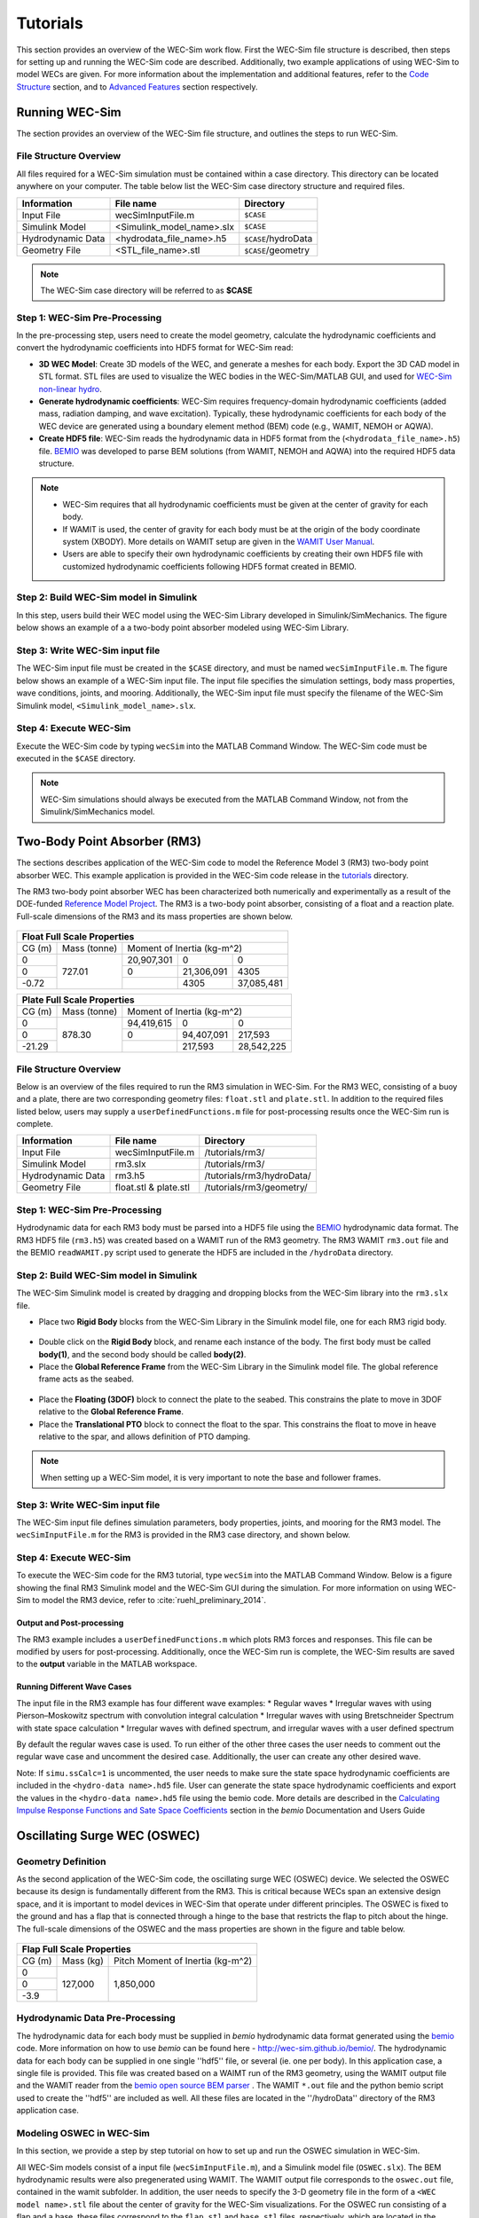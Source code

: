 ﻿.. _tutorials:


Tutorials
==================
This section provides an overview of the WEC-Sim work flow. First the WEC-Sim file structure is described, then steps for setting up and running the WEC-Sim code are described. Additionally, two example applications of using WEC-Sim to model WECs are given. For more information about the implementation and additional features, refer to the `Code Structure <http://wec-sim.github.io/WEC-Sim/code_structure.html>`_ section, and to `Advanced Features <http://wec-sim.github.io/WEC-Sim/features.html>`_ section respectively. 

Running WEC-Sim
---------------------
The section provides an overview of the WEC-Sim file structure, and outlines the steps to run WEC-Sim.


File Structure Overview
~~~~~~~~~~~~~~~~~~~~~~~~~~~~~~~~
All files required for a WEC-Sim simulation must be contained within a case directory. This directory can be located anywhere on your computer. The table below list the WEC-Sim case directory structure and required files.

==================   ==========================  ====================
**Information**      **File name**               **Directory**
Input File           wecSimInputFile.m           ``$CASE``
Simulink Model       <Simulink_model_name>.slx   ``$CASE``
Hydrodynamic Data    <hydrodata_file_name>.h5    ``$CASE``/hydroData
Geometry File        <STL_file_name>.stl         ``$CASE``/geometry
==================   ==========================  ====================

.. Note::

	The WEC-Sim case directory will be referred to as **$CASE**

Step 1: WEC-Sim Pre-Processing 
~~~~~~~~~~~~~~~~~~~~~~~~~~~~~~~~
In the pre-processing step, users need to create the model geometry, calculate the hydrodynamic coefficients and convert the hydrodynamic coefficients into HDF5 format for WEC-Sim read:

* **3D WEC Model**: Create 3D models of the WEC, and generate a meshes for each body. Export the 3D CAD model in STL format. STL files are used to visualize the WEC bodies in the WEC-Sim/MATLAB GUI, and used for `WEC-Sim non-linear hydro <http://wec-sim.github.io/WEC-Sim/features.html#nonlinear-hydrodynamic-forces>`_.
* **Generate hydrodynamic coefficients**: WEC-Sim requires frequency-domain hydrodynamic coefficients (added mass, radiation damping, and wave excitation). Typically, these hydrodynamic coefficients for each body of the WEC device are generated using a boundary element method (BEM) code (e.g., WAMIT, NEMOH or AQWA).
* **Create HDF5 file**: WEC-Sim reads the hydrodynamic data in HDF5 format from the (``<hydrodata_file_name>.h5``) file. `BEMIO <http://wec-sim.github.io/bemio/>`_ was developed to parse BEM solutions (from WAMIT, NEMOH and AQWA) into the required HDF5 data structure. 

.. Note::
	* WEC-Sim requires that all hydrodynamic coefficients must be given at the center of gravity for each body. 
	* If WAMIT is used, the center of gravity for each body must be at the origin of the body coordinate system (XBODY). More details on WAMIT setup are given in the `WAMIT User Manual <http://www.wamit.com/manual.htm>`_.
	* Users are able to specify their own hydrodynamic coefficients by creating their own HDF5 file with customized hydrodynamic coefficients following HDF5 format created in BEMIO.

Step 2: Build WEC-Sim model in Simulink
~~~~~~~~~~~~~~~~~~~~~~~~~~~~~~~~~~~~~~~~~~~~~~~~~~~~~~~~~~~~
In this step, users build their WEC model using the WEC-Sim Library developed in Simulink/SimMechanics. The figure below shows an example of a a two-body point absorber modeled using WEC-Sim Library.

.. figure:: _static/exampleWecModel.png
   :width: 400pt

Step 3: Write WEC-Sim input file
~~~~~~~~~~~~~~~~~~~~~~~~~~~~~~~~~~~~~~~~~~~~~~~~~~~~~~~~~~~~
The WEC-Sim input file must be created in the ``$CASE`` directory, and must be named ``wecSimInputFile.m``. The figure below shows an example of a WEC-Sim input file. The input file specifies the simulation settings, body mass properties, wave conditions, joints, and mooring. Additionally, the WEC-Sim input file must specify the filename of the WEC-Sim Simulink model, ``<Simulink_model_name>.slx``.

.. figure:: _static/runWECSim_mod.png
   :width: 400pt

Step 4: Execute WEC-Sim
~~~~~~~~~~~~~~~~~~~~~~~~~~~~~~
Execute the WEC-Sim code by typing ``wecSim`` into the MATLAB Command Window. The WEC-Sim code must be executed in the ``$CASE`` directory.

.. Note::

	WEC-Sim simulations should always be executed from the MATLAB Command Window, not from the Simulink/SimMechanics model.


Two-Body Point Absorber (RM3)
-----------------------------
The sections describes application of the WEC-Sim code to model the Reference Model 3 (RM3) two-body point absorber WEC. This example application is provided in the WEC-Sim code release in the `tutorials <https://github.com/WEC-Sim/WEC-Sim/tree/master/tutorials>`_ directory.

The RM3 two-body point absorber WEC has been characterized both numerically and experimentally as a result of the DOE-funded `Reference Model Project <http://energy.sandia.gov/rmp>`_. The RM3 is a two-body point absorber, consisting of a float and a reaction plate. Full-scale dimensions of the RM3 and its mass properties are shown below.

.. figure:: _static/RM3_Geom.jpg
   :width: 400pt

+-------------------------------------------------+
|Float Full Scale Properties                      |
+======+=========+================================+
|      |Mass     |Moment of                       |
+CG (m)+(tonne)  +Inertia (kg-m^2)                +
+------+---------+----------+----------+----------+
|  0   |         |20,907,301|0         |0         |
+------+         +----------+----------+----------+
|  0   |727.01   |0         |21,306,091|4305      |
+------+         +----------+----------+----------+
|-0.72 |         |          |4305      |37,085,481|
+------+---------+----------+----------+----------+   

+-------------------------------------------------+
|Plate Full Scale Properties                      |
+======+=========+================================+
|      |Mass     |Moment of                       |
+CG (m)+(tonne)  +Inertia (kg-m^2)                +
+------+---------+----------+----------+----------+
|  0   |         |94,419,615|0         |0         |
+------+         +----------+----------+----------+
|  0   |878.30   |0         |94,407,091|217,593   |
+------+         +----------+----------+----------+
|-21.29|         |          |217,593   |28,542,225|
+------+---------+----------+----------+----------+ 

File Structure Overview
~~~~~~~~~~~~~~~~~~~~~~~~~~~~~~~~~~~~~~~
Below is an overview of the files required to run the RM3 simulation in WEC-Sim. For the RM3 WEC, consisting of a buoy and a plate, there are two corresponding geometry files: ``float.stl`` and ``plate.stl``. In addition to the required files listed below, users may supply a ``userDefinedFunctions.m`` file for post-processing results once the WEC-Sim run is complete. 

==================   =====================  =========================
**Information**      **File name**          **Directory**
Input File           wecSimInputFile.m      /tutorials/rm3/
Simulink Model       rm3.slx   		    /tutorials/rm3/
Hydrodynamic Data    rm3.h5    		    /tutorials/rm3/hydroData/
Geometry File        float.stl & plate.stl  /tutorials/rm3/geometry/
==================   =====================  =========================

Step 1: WEC-Sim Pre-Processing
~~~~~~~~~~~~~~~~~~~~~~~~~~~~~~~~~~~
Hydrodynamic data for each RM3 body must be parsed into a HDF5 file using the `BEMIO <http://wec-sim.github.io/bemio/>`_ hydrodynamic data format. The RM3 HDF5 file (``rm3.h5``) was created based on a WAMIT run of the RM3 geometry. The RM3 WAMIT ``rm3.out`` file and the BEMIO ``readWAMIT.py`` script used to generate the HDF5 are included in the ``/hydroData`` directory.

Step 2: Build WEC-Sim model in Simulink
~~~~~~~~~~~~~~~~~~~~~~~~~~~~~~~~~~~~~~~
The WEC-Sim Simulink model is created by dragging and dropping blocks from the WEC-Sim library into the ``rm3.slx`` file. 

* Place two **Rigid Body** blocks from the WEC-Sim Library in the Simulink model file, one for each RM3 rigid body.

.. figure:: _static/RM3_WECSim_Body.jpg
   :width: 400pt


* Double click on the **Rigid Body** block, and rename each instance of the body. The first body must be called **body(1)**, and the second body should be called **body(2)**. 


* Place the **Global Reference Frame** from the WEC-Sim Library in the Simulink model file. The global reference frame acts as the seabed.

.. figure:: _static/RM3_WECSim_GlobalRef.jpg
   :width: 400pt


* Place the **Floating (3DOF)** block to connect the plate to the seabed. This constrains the plate to move in 3DOF relative to the **Global Reference Frame**. 


* Place the **Translational PTO** block to connect the float to the spar. This constrains the float to move in heave relative to the spar, and allows definition of PTO damping. 

.. figure:: _static/RM3_WECSim.JPG
   :width: 400pt

.. Note::

	When setting up a WEC-Sim model, it is very important to note the base and follower frames.


Step 3: Write WEC-Sim input file
~~~~~~~~~~~~~~~~~~~~~~~~~~~~~~~~~~~~~~~
The WEC-Sim input file defines simulation parameters, body properties, joints, and mooring for the RM3 model. The ``wecSimInputFile.m`` for the RM3 is provided in the RM3 case directory, and shown below.

.. figure:: _static/RM3wecSimInputFile.png
   :width: 400pt


.. _`RM3 with WEC-Sim`:
.. _Simulation:

Step 4: Execute WEC-Sim
~~~~~~~~~~~~~~~~~~~~~~~~~~~~~~~~~~~~~~~
To execute the WEC-Sim code for the RM3 tutorial, type ``wecSim`` into the MATLAB Command Window. Below is a figure showing the final RM3 Simulink model and the WEC-Sim GUI during the simulation. For more information on using WEC-Sim to model the RM3 device, refer to :cite:`ruehl_preliminary_2014`.

.. figure:: _static/RM3_WECSim_GUI.JPG
   :width: 400pt

Output and Post-processing
++++++++++++++++++++++++++++
The RM3 example includes a ``userDefinedFunctions.m`` which plots RM3 forces and responses. This file can be modified by users for post-processing. Additionally, once the WEC-Sim run is complete, the WEC-Sim results are saved to the **output** variable in the MATLAB workspace.

Running Different Wave Cases
++++++++++++++++++++++++++++
The input file in the RM3 example has four different wave examples: 
* Regular waves
* Irregular waves with using Pierson–Moskowitz spectrum with convolution integral calculation
* Irregular waves with using Bretschneider Spectrum with state space calculation
* Irregular waves with defined spectrum, and irregular waves with a user defined spectrum

By default the regular waves case is used. To run either of the other three cases the user needs to comment out the regular wave case and uncomment the desired case. Additionally, the user can create any other desired wave. 

Note: If ``simu.ssCalc=1`` is uncommented, the user needs to make sure the state space hydrodynamic coefficients are included in the ``<hydro-data name>.hd5`` file. User can generate the state space hydrodynamic coefficients and export the values in the ``<hydro-data name>.hd5`` file using the bemio code. More details are described in the `Calculating Impulse Response Functions and Sate Space Coefficients <http://wec-sim.github.io/bemio/api.html#calculating-impulse-response-functions-and-sate-space-coefficients>`_ section in the `bemio` Documentation and Users Guide

  
Oscillating Surge WEC (OSWEC)
-----------------------------
Geometry Definition
~~~~~~~~~~~~~~~~~~~

As the second application of the WEC-Sim code, the oscillating surge WEC (OSWEC) device. We selected the OSWEC because its design is fundamentally different from the RM3. This is critical because WECs span an extensive design space, and it is important to model devices in WEC-Sim that operate under different principles.  The OSWEC is fixed to the ground and has a flap that is connected through a hinge to the base that restricts the flap to pitch about the hinge. The full-scale dimensions of the OSWEC and the mass properties are shown in the figure and table below.

.. figure:: _static/OSWEC_Geom.png
   :width: 400pt

+-----------------------------+
|Flap Full Scale Properties   |
+======+=========+============+
|      |         |Pitch Moment|
+CG (m)+Mass (kg)+of Inertia  +
|      |         |(kg-m^2)    |
+------+---------+------------+
|  0   |         |            |
+------+         +            +
|  0   |127,000  |1,850,000   |
+------+         +            +
| -3.9 |         |            |
+------+---------+------------+


Hydrodynamic Data Pre-Processing
~~~~~~~~~~~~~~~~~~~~~~~~~~~~~~~~~

The hydrodynamic data for each body must be supplied in `bemio` hydrodynamic data format generated using the `bemio`_ code.  More information on how to use `bemio` can be found here - http://wec-sim.github.io/bemio/. The hydrodynamic data for each body can be supplied in one single ''hdf5'' file, or several (ie. one per body). In this application case, a single file is provided. This file was created based on a WAIMT run of the RM3 geometry, using the WAMIT output file and the WAMIT reader from the  `bemio open source BEM parser <https://github.com/WEC-Sim/bemio/releases>`_ . The WAMIT ``*.out`` file and the python bemio script used to create the ''hdf5'' are included as well. All these files are located in the ''/hydroData'' directory of the RM3 application case.

Modeling OSWEC in WEC-Sim
~~~~~~~~~~~~~~~~~~~~~~~~~~~~~~

In this section, we provide a step by step tutorial on how to set up and run the OSWEC simulation in WEC-Sim. 

All WEC-Sim models consist of a input file (``wecSimInputFile.m``), and a Simulink model file (``OSWEC.slx``). The BEM hydrodynamic results were also pregenerated using WAMIT. The WAMIT output file corresponds to the ``oswec.out`` file, contained in the wamit subfolder. In addition, the user needs to specify the 3-D geometry file in the form of a ``<WEC model name>.stl`` file about the center of gravity for the WEC-Sim visualizations. For the OSWEC run consisting of a flap and a base, these files correspond to the ``flap.stl`` and ``base.stl`` files, respectively, which are located in the geometry subfolder.

OSWEC Simulink Model File
~~~~~~~~~~~~~~~~~~~~~~~~~~~~~~~~~~~~

The first step to set up a WEC-Sim simulation is to populate the Simulink model file by dragging and dropping blocks from the WEC-Sim library into the ``<WEC model name>.slx`` file. 

* Step 1: Place two ``Rigid Body`` blocks from the WEC-Sim library in the Simulink model file, one for each OSWEC rigid body, as shown in the figure below. 

.. figure::: _static/OSWEC_WECSim_Body.jpg
   :width: 400pt

* Step 2: Double click on the body block, and rename the instances of the body. The first body should be titled body(1), and the second body should be titled body(2). Additional properties of these body blocks are defined in the OSWEC MATLAB input file.


* Step 3: Place the ``Global Reference`` block from the WEC-Sim library in the Simulink model file, as shown in the figure below. The global reference frame acts as the base to which all other bodies are linked through joints or constraints.

.. figure::: _static/OSWEC_WECSim_GlobalRef.jpg


* Step 4: Place a ``Fixed constraint`` block to connect the base to the seafloor. This is done because the OSWEC base is fixed relative to the global reference frame. Step 4 and 5 connections are shown in the figure below.


* Step 5: Place a ``Rotational PTO`` block to connect the base to the flap. This is done because the flap is restricted to pitch motion relative to the base.  For the OSWEC simulation, the ``Rotational PTO`` is used to model the WEC's PTO as a linear rotary damper. The input parameters are defined in the OSWEC MATLAB input file. 

.. figure::: _static/OSWEC_WECSim.JPG
   :width: 400pt


When setting up a WEC-Sim model, it is important to note the base and follower frames. For example, for the constraint between the base and the seabed, the seabed should be defined as the base because it is the Global Reference Frame.

OSWEC MATLAB Input File
~~~~~~~~~~~~~~~~~~~~~~~~~~~~~~
In this section, the WEC-Sim MATLAB input file, ``wecSimInputFile.m``, for the OSWEC model is defined. Each of the lines are commented to explain the purpose of the defined parameters. For the OSWEC model, the user must define the simulation parameters, body properties, PTO, and constraint definitions. Each of the specified parameters for OSWEC are defined below.

.. figure:: _static/OSWECwecSimInputFile.png
   :width: 400pt

OSWEC WEC-Sim Simulation
~~~~~~~~~~~~~~~~~~~~~~~~~~~~

Once the WEC-Sim Simulink model is set up and the OSWEC properties are defined in the MATLAB input file, the user can then run the OSWEC model in WEC-Sim by running the ``wecSim`` command from the MATLAB Command Window..  The figure below shows the final OSWEC Simulink model and the WEC-Sim GUI showing the OSWEC during the simulation. For more information on using WEC-Sim to model the OSWEC device, refer to :cite:`y._yu_development_2014,y._yu_design_2014`.

.. figure::: _static/OSWEC_WECSim_GUI.png
   :width: 400pt


Floating Oscillating Surge WEC (FOSWEC)
---------------------------------------
.. Note::

	Coming soon!



References
--------------
.. bibliography:: WEC-Sim_Tutorials.bib
   :style: unsrt